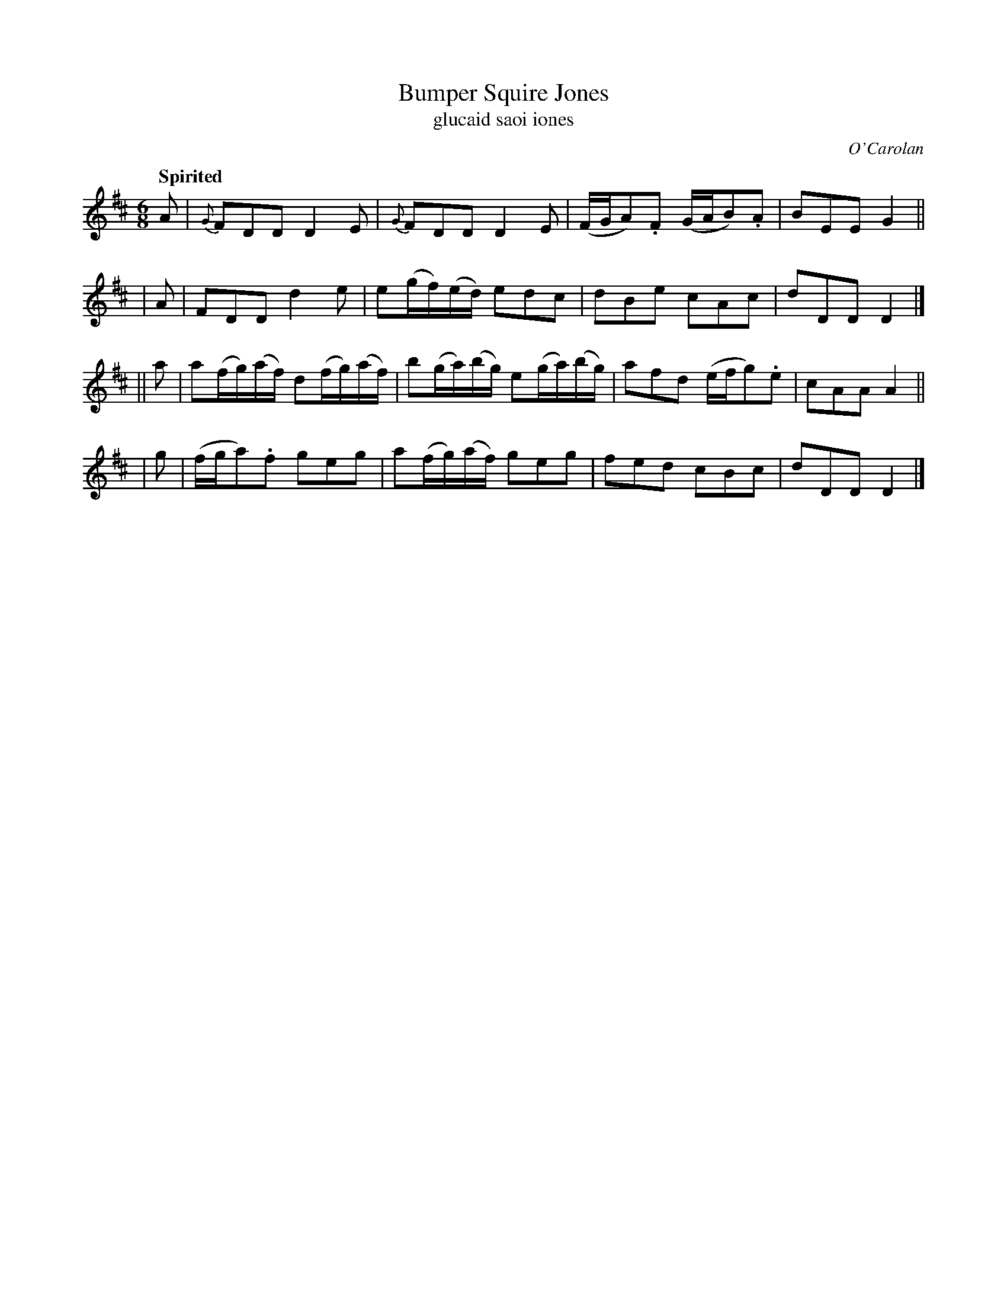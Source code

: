 X: 639
T: Bumper Squire Jones
T: glucaid saoi iones
R: jig
%S: s:4 b:16(4+4+4+4)
C: O'Carolan
B: O'Neill's 1850 #639
Z: 1997 by John Chambers <jc@trillian.mit.edu>
Q: "Spirited"
M: 6/8
L: 1/8
K: D
   A | {G}FDD D2E | {G}FDD D2E | (F/G/A).F (G/A/B).A | BEE G2 ||
|  A | FDD d2e | e(g/f/)(e/d/) edc | dBe cAc | dDD D2 |]
|| a | a(f/g/)(a/f/) d(f/g/)(a/f/) | b(g/a/)(b/g/) e(g/a/)(b/g/) | afd (e/f/g).e | cAA A2 ||
|  g | (f/g/a).f geg | a(f/g/)(a/f/) geg | fed cBc | dDD D2 |]
